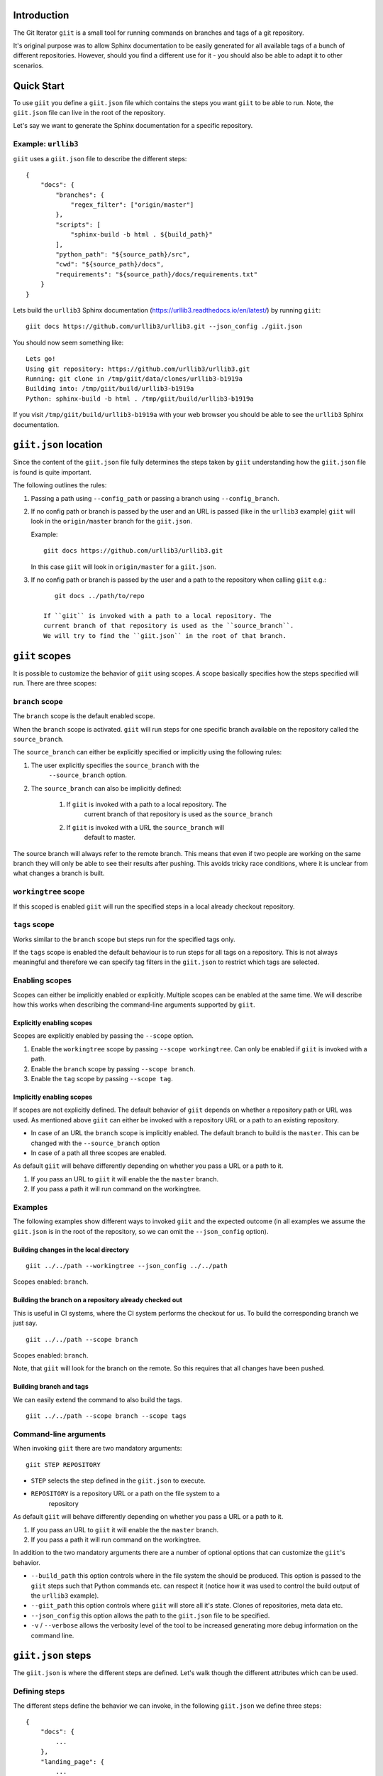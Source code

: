 Introduction
============

.. image:: https://ci.appveyor.com/api/projects/status/mld0fa79ox939fex/branch/master?svg=true
    :target: https://ci.appveyor.com/project/SteinwurfApS/giit

.. image:: https://travis-ci.org/steinwurf/giit.svg?branch=master
    :target: https://travis-ci.org/steinwurf/giit

The Git Iterator ``giit`` is a small tool for running commands on
branches and tags of a git repository.

It's original purpose was to allow Sphinx documentation to be easily
generated for all available tags of a bunch of different repositories. However,
should you find a different use for it - you should also be able to adapt it
to other scenarios.

.. contents:: Table of Contents:
   :local:

Quick Start
===========

To use ``giit`` you define a ``giit.json`` file which contains the steps
you want ``giit`` to be able to run. Note, the ``giit.json`` file can
live in the root of the repository.

Let's say we want to generate the Sphinx documentation for a specific
repository.

Example: ``urllib3``
--------------------

``giit`` uses a ``giit.json`` file to describe the different steps::

    {
        "docs": {
            "branches": {
                "regex_filter": ["origin/master"]
            },
            "scripts": [
                "sphinx-build -b html . ${build_path}"
            ],
            "python_path": "${source_path}/src",
            "cwd": "${source_path}/docs",
            "requirements": "${source_path}/docs/requirements.txt"
        }
    }

Lets build the ``urllib3`` Sphinx documentation
(https://urllib3.readthedocs.io/en/latest/) by running ``giit``::

    giit docs https://github.com/urllib3/urllib3.git --json_config ./giit.json

You should now seem something like::

    Lets go!
    Using git repository: https://github.com/urllib3/urllib3.git
    Running: git clone in /tmp/giit/data/clones/urllib3-b1919a
    Building into: /tmp/giit/build/urllib3-b1919a
    Python: sphinx-build -b html . /tmp/giit/build/urllib3-b1919a

If you visit ``/tmp/giit/build/urllib3-b1919a`` with your web browser
you should be able to see the ``urllib3`` Sphinx documentation.

``giit.json`` location
======================

Since the content of the ``giit.json`` file fully determines the steps
taken by ``giit`` understanding how the ``giit.json`` file is found is
quite important.

The following outlines the rules:

1. Passing a path using ``--config_path`` or passing a branch
   using ``--config_branch``.

2. If no config path or branch is passed by the user and an URL is
   passed  (like in the ``urllib3`` example) ``giit`` will
   look in the ``origin/master`` branch for the ``giit.json``.

   Example::

        giit docs https://github.com/urllib3/urllib3.git

   In this case ``giit`` will look in ``origin/master`` for a
   ``giit.json``.

3. If no config path or branch is passed by the user and a path to the repository when calling ``giit`` e.g.::

       git docs ../path/to/repo

    If ``giit`` is invoked with a path to a local repository. The
    current branch of that repository is used as the ``source_branch``.
    We will try to find the ``giit.json`` in the root of that branch.

``giit`` scopes
===============

It is possible to customize the behavior of ``giit`` using scopes. A scope
basically specifies how the steps specified will run. There are
three scopes:

``branch`` scope
----------------

The ``branch`` scope is the default enabled scope.

When the ``branch`` scope is activated. ``giit`` will run steps for one
specific branch available on the repository called the ``source_branch``.

The ``source_branch`` can either be explicitly specified or implicitly
using the following rules:

1. The user explicitly specifies the ``source_branch`` with the
    ``--source_branch`` option.

2. The ``source_branch`` can also be implicitly defined:

    1. If ``giit`` is invoked with a path to a local repository. The
        current branch of that repository is used as the ``source_branch``

    2. If ``giit`` is invoked with a URL the ``source_branch`` will
        default to master.

The source branch will always refer to the remote branch. This means
that even if two people are working on the same branch they will only
be able to see their results after pushing. This avoids tricky race
conditions, where it is unclear from what changes a branch is built.

``workingtree`` scope
---------------------
If this scoped is enabled ``giit`` will run the specified
steps in a local already checkout repository.

``tags`` scope
---------------

Works similar to the ``branch`` scope but steps run for the specified
tags only.

If the ``tags`` scope is enabled the default behaviour is to run steps
for all tags on a repository. This is not always meaningful and
therefore we can specify tag filters in the ``giit.json`` to restrict
which tags are selected.

Enabling scopes
----------------

Scopes can either be implicitly enabled or explicitly. Multiple scopes can be
enabled at the same time. We will describe how this works when describing the
command-line arguments supported by ``giit``.

Explicitly enabling scopes
..........................

Scopes are explicitly enabled by passing the ``--scope`` option.

1. Enable the ``workingtree`` scope by passing ``--scope workingtree``.
   Can only be enabled if ``giit`` is invoked with a path.

2. Enable the ``branch`` scope by passing ``--scope branch``.

3. Enable the ``tag`` scope by passing ``--scope tag``.

Implicitly enabling scopes
..........................

If scopes are not explicitly defined. The default behavior of ``giit``
depends on whether a repository path or URL was used. As mentioned
above ``giit`` can either be invoked with a repository URL or a path
to an existing repository.

* In case of an URL the ``branch`` scope is implicitly enabled. The default
  branch to build is the ``master``. This can be changed with the
  ``--source_branch`` option

* In case of a path all three scopes are enabled.


As default ``giit`` will behave differently depending
on whether you pass a URL or a path to it.

1. If you pass an URL to ``giit`` it will enable the  the ``master`` branch.

2. If you pass a path it will run command on the workingtree.

Examples
---------

The following examples show different ways to invoked ``giit`` and the
expected outcome (in all examples we assume the ``giit.json`` is in the
root of the repository, so we can omit the ``--json_config`` option).

Building changes in the local directory
.......................................

::

    giit ../../path --workingtree --json_config ../../path

Scopes enabled: ``branch``.

Building the branch on a repository already checked out
.......................................................

This is useful in CI systems, where the CI system performs the checkout
for us. To build the corresponding branch we just say.

::

    giit ../../path --scope branch

Scopes enabled: ``branch``.

Note, that ``giit`` will look for the branch on the remote. So this
requires that all changes have been pushed.

Building branch and tags
........................

We can easily extend the command to also build the tags.

::

    giit ../../path --scope branch --scope tags


Command-line arguments
----------------------

When invoking ``giit`` there are two mandatory arguments::

    giit STEP REPOSITORY

* ``STEP`` selects the step defined in the ``giit.json`` to execute.

* ``REPOSITORY`` is a repository URL or a path on the file system to a
   repository

As default ``giit`` will behave differently depending
on whether you pass a URL or a path to it.

1. If you pass an URL to ``giit`` it will enable the  the ``master`` branch.

2. If you pass a path it will run command on the workingtree.


In addition to the two mandatory arguments there are a number of optional
options that can customize the ``giit``'s behavior.

* ``--build_path`` this option controls where in the file system the should
  be produced. This option is passed to the ``giit`` steps such that Python
  commands etc. can respect it (notice how it was used to control the build
  output of the ``urllib3`` example).

* ``--giit_path`` this option controls where ``giit`` will store all it's
  state. Clones of repositories, meta data etc.

* ``--json_config`` this option allows the path to the ``giit.json`` file to
  be specified.

* ``-v`` / ``--verbose`` allows the verbosity level of the tool to be increased
  generating more debug information on the command line.





``giit.json`` steps
===================

The ``giit.json`` is where the different steps are defined. Let's
walk though the different attributes which can be used.

Defining steps
--------------

The different steps define the behavior we can invoke, in
the following ``giit.json`` we define three steps::

    {
        "docs": {
            ...
        },
        "landing_page": {
            ...
        },
        "publish": {
            ...
        }
    }

Step type
----------

Each step will have a type. The type defines the behavior and
attributes available in the step.

Currently supported are ``python``, ``sftp`` and ``push``.

Step scope
----------

If enabled a step will run in a number of different "scopes":

* ``workingtree``:

  * If a user passes a path to the ``giit`` command e.g.
    ``giit docs ../dev/project/docs`` then the ``workingtree`` scope will
    be enabled.
  * The step will run once with the variable ``source_path`` set to
    local path.
  * This allows a user to run steps without having to first
    push to the remote git repository.
* ``branch``:

  * The source branch scope will default to ``master``.
  * If a user passes a path to ``giit`` the source branch will be whatever
    branch the local repository is on.
  * The source branch can also be selected by the user when passing
    a git URL to the ``giit`` command.
* ``tag``:

  * A default ``giit`` will run the step for each tag on the repository
    in this scope.

As a default all steps default to only run in the ``branch``
scope. This can be change with the ``scope`` step attribute.

Step built-in variables
-----------------------

When defining a step ``giit`` makes a number of variables available.

As an example in the following we can customize the output location
of ``sphinx-build`` like this::

    {
        "docs": {
            "type": "python",
            "scripts": [
                "sphinx-build -b html . ${build_path}"
            ]
            ...
        }
        ...
    }

In the above ``${build_path}`` will be substituted for the default
``giit`` build path or a user specified one.

The following built-in variables are available:

* ``build_path``: The path where the produced output should go.
* ``source_path``: The path to the repository
* ``name``: Identifier depending on the scope e.g. branch name or
   tag name.
* ``scope``: The scope we are in.

Step user variables
--------------------

The user can define variables using the ``variables`` attribute.
User variables are define using the following syntax::

    scope:remote_branch:variable_name

Where ``scope`` and ``remote_branch`` are optional.

This can be used to customize e.g. the ``build_path``. Consider
the following example::

    {
        "sphinx": {
            "type": "python",
            "scripts": [
                "sphinx-build -b html . ${output_path}"
            ],
            ...
            "variables": {
                "branch:origin/master:output_path": "${build_path}/docs/latest",
                "branch:output_path": "${build_path}/sphinx/${name}",
                "tag:output_path": "${build_path}/docs/${name}",
                "workingtree:output_path": "${build_path}/workingtree/sphinx"
            }
        }
    }

When calling ``sphinx-build`` we use the user defined ``output_path``
variable.

Let walk though the different values ``output_path`` can take.

* If scope is ``branch`` and the branch is ``origin/master`` then
  ``output_path`` will be ``${build_path}/docs/latest``.
* For all other branches ``output_path`` will be
  ``${build_path}/sphinx/${name}`` where ``${name}`` will be the
  branch name.
* For the tags ``output_path`` will be ``${build_path}/docs/${name}``
  where name is the tag value e.g. ``1.0.0`` etc.
* Finally if we are in the ``workingtree`` scope the ``output_path``
  variable will be ``${build_path}/workingtree/sphinx``

Lets see how this could look (``build_path`` is ``/tmp/project``)::

    Tag 1.0.0 -----------> /tmp/project/docs/1.0.0
    Tag 1.0.0 -----------> /tmp/project/docs/2.0.0
    Tag 1.0.0 -----------> /tmp/project/docs/2.1.0
    Tag 1.0.0 -----------> /tmp/project/docs/3.0.0
    Branch master -------> /tmp/project/docs/latest
    Branch trying_new ---> /tmp/project/sphinx/trying_new
    Branch new_idea -----> /tmp/project/sphinx/new_idea
    Workingtree ---------> /tmp/project/workingtree

``clean`` step
..............

The ``clean`` step just remove the ``build_path``.

``python`` step
...............

The ``python`` step supports the following attributes:

* Mandatory ``scripts``: A list of commands to execute
* Optional ``cwd``: The path where commands will be executed
* Optional ``requirements``: Path to a ``pip`` requirements file containing
  dependencies to be installed. If specified a virtualenv will
  created.
* Optional ``pip_packages``: A list of ``pip`` packages to install. If
  specified a virtualenv will created.
* Optional ``scope``: A list of ``scope`` names for which the step will run.
* Optional ``allow_failure``: A boolean indicating whether we
  allow the scripts to fail.
* Optional ``python_path``: Setting the python path before running the
  scripts.

``giit`` command line arguments
===============================

The ``giit`` tool takes two mandatory arguments and a number of options::

    giit STEP REPOSITORY [--options]

Argument: ``STEP``
------------------

Selects the step in the ``giit.json`` file to run.

Argument: ``REPOSITORY``
------------------------

The URL or path to the git repository.

Option: ``--build_path``
------------------------

Sets the build path (i.e. where the output artifacts/data) will be generated/
built. This argument is available in the ``giit.json`` as the ``${build_path}``
variable.

Option: ``--giit_path``
-----------------------

This path is where the ``giit`` tool will store configurations, virtualenvs
clones created while running the tool. It also serves as a cache, to speed up
builds.

Option: ``--remote_branch``
---------------------------

Specifies the source branch to use. The default is ``origin/master``, however if you
need to build a different branch this is one way of doing it.

Option: ``--json_config``
-------------------------

Sets the path to where the ``giit.json`` file.


Factories and Dependency Injection
----------------------------------

Testability is a key feature of any modern software library and one of the key
techniques for writing testable code is dependency injection (DI).

In Python, DI is relatively simple to implement due to the dynamic nature of the
language.

Git branches
------------


``giit`` uses a ``giit.json`` file to describe the different steps::

    {
        "docs": [{
            "branches": [
                "regex_filter": [
                    "master"
                    "(\d+\.\d+.\d+)-LTS",
                    "${source_branch}"
                ]
            ],
            "tags": {
                "regex_filter" : ["(\d+\.\d+.\d+)"],
                "semver_filter" : [">2.0.0"],
            ],
            "workingtree": True,
            "python_path": "${source_path}/src",
            "requirements": "${source_path}/docs/requirements.txt"
            "variables": {
                "branch:master:output_path": "${build_path}/docs/latest",
                "branch:output_path": "${build_path}/sphinx/${name}",
                "tag:output_path": "${build_path}/docs/${name}",
                "workingtree:output_path": "${build_path}/workingtree/sphinx"
            },
            "cwd": "${source_path}/docs",
            "scripts": [
                "sphinx-build -b html . ${type}/${output_path}"
            ],
        }]
    }

    {
        "docs": [{
            "branches": [
                "regex_filter": [
                    "master"
                    "(\d+\.\d+.\d+)-LTS",
                    "${source_branch}"
                ]
            ],
            "tags": {
                "regex_filter" : ["(\d+\.\d+.\d+)"],
                "semver_filter" : [">2.0.0"],
            ],
            "workingtree": True,
            "python_path": "${source_path}/src",
            "requirements": "${source_path}/docs/requirements.txt"
            "variables": {
                "branch:master:output_path": "${build_path}/docs/latest",
                "branch:output_path": "${build_path}/sphinx/${name}",
                "tag:output_path": "${build_path}/docs/${name}",
                "workingtree:output_path": "${build_path}/workingtree/sphinx"
            },
            "cwd": "${source_path}/docs",
            "scripts": [
                "sphinx-build -b html . ${build_path}/docs/latest"
            ],
            "tag:<2.0.0:scripts": [
                "sphinx-build-2 -b html . ${build_path}/docs/${name}"
            ],
        }]
    }